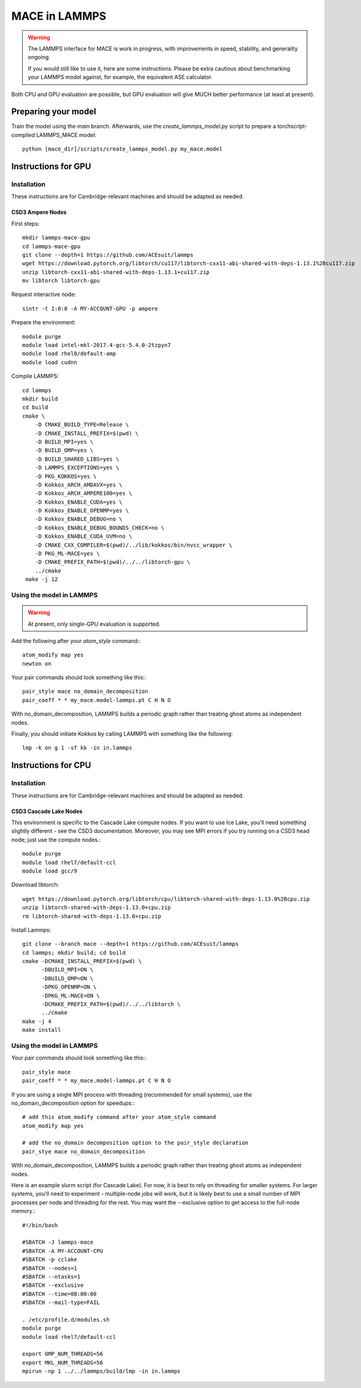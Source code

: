 .. _lammps:

**************
MACE in LAMMPS
**************

.. warning::
    The LAMMPS interface for MACE is work in progress,
    with improvements in speed, stability, and generality ongoing.

    If you would still like to use it, here are
    some instructions. Please be extra cautious about
    benchmarking your LAMMPS model against, for example, the 
    equivalent ASE calculator.

Both CPU and GPU evaluation are possible, but GPU evaluation will give
MUCH better performance (at least at present).

Preparing your model
====================

Train the model using the `main` branch. Afterwards, use the `create_lammps_model.py` script to prepare a torchscript-compiled LAMMPS_MACE model::

    python [mace_dir]/scripts/create_lammps_model.py my_mace.model

Instructions for GPU
====================

Installation
------------

These instructions are for Cambridge-relevant machines and should be adapted as needed.

CSD3 Ampere Nodes
^^^^^^^^^^^^^^^^^

First steps::

    mkdir lammps-mace-gpu
    cd lammps-mace-gpu
    git clone --depth=1 https://github.com/ACEsuit/lammps
    wget https://download.pytorch.org/libtorch/cu117/libtorch-cxx11-abi-shared-with-deps-1.13.1%2Bcu117.zip
    unzip libtorch-cxx11-abi-shared-with-deps-1.13.1+cu117.zip
    mv libtorch libtorch-gpu

Request interactive node::

    sintr -t 1:0:0 -A MY-ACCOUNT-GPU -p ampere

Prepare the environment::

    module purge
    module load intel-mkl-2017.4-gcc-5.4.0-2tzpyn7
    module load rhel8/default-amp
    module load cudnn

Compile LAMMPS::

    cd lammps
    mkdir build
    cd build
    cmake \
        -D CMAKE_BUILD_TYPE=Release \
        -D CMAKE_INSTALL_PREFIX=$(pwd) \
        -D BUILD_MPI=yes \
        -D BUILD_OMP=yes \
        -D BUILD_SHARED_LIBS=yes \
        -D LAMMPS_EXCEPTIONS=yes \
        -D PKG_KOKKOS=yes \
        -D Kokkos_ARCH_AMDAVX=yes \
        -D Kokkos_ARCH_AMPERE100=yes \
        -D Kokkos_ENABLE_CUDA=yes \
        -D Kokkos_ENABLE_OPENMP=yes \
        -D Kokkos_ENABLE_DEBUG=no \
        -D Kokkos_ENABLE_DEBUG_BOUNDS_CHECK=no \
        -D Kokkos_ENABLE_CUDA_UVM=no \
        -D CMAKE_CXX_COMPILER=$(pwd)/../lib/kokkos/bin/nvcc_wrapper \
        -D PKG_ML-MACE=yes \
        -D CMAKE_PREFIX_PATH=$(pwd)/../../libtorch-gpu \
        ../cmake
     make -j 12

Using the model in LAMMPS
-------------------------

.. warning::
    At present, only single-GPU evaluation is supported.

Add the following after your `atom_style` command:::

    atom_modify map yes
    newton on

Your pair commands should look something like this:::

    pair_style mace no_domain_decomposition
    pair_coeff * * my_mace.model-lammps.pt C H N O

With no_domain_decomposition, LAMMPS builds a periodic graph rather than treating ghost atoms as independent nodes.

Finally, you should initiate Kokkos by calling LAMMPS with something like the following::

    lmp -k on g 1 -sf kk -in in.lammps

Instructions for CPU
====================

Installation
------------

These instructions are for Cambridge-relevant machines and should be adapted as needed.

CSD3 Cascade Lake Nodes
^^^^^^^^^^^^^^^^^^^^^^^

This environment is specific to the Cascade Lake compute nodes. If you want to use Ice Lake, you'll need something slightly different - see the CSD3 documentation. Moreover, you may see MPI errors if you try running on a CSD3 head node; just use the compute nodes.::

    module purge
    module load rhel7/default-ccl
    module load gcc/9

Download libtorch::

    wget https://download.pytorch.org/libtorch/cpu/libtorch-shared-with-deps-1.13.0%2Bcpu.zip
    unzip libtorch-shared-with-deps-1.13.0+cpu.zip
    rm libtorch-shared-with-deps-1.13.0+cpu.zip

Install Lammps::

    git clone --branch mace --depth=1 https://github.com/ACEsuit/lammps
    cd lammps; mkdir build; cd build
    cmake -DCMAKE_INSTALL_PREFIX=$(pwd) \
          -DBUILD_MPI=ON \
          -DBUILD_OMP=ON \
          -DPKG_OPENMP=ON \
          -DPKG_ML-MACE=ON \
          -DCMAKE_PREFIX_PATH=$(pwd)/../../libtorch \
          ../cmake
    make -j 4
    make install

Using the model in LAMMPS
-------------------------

Your pair commands should look something like this:::

    pair_style mace
    pair_coeff * * my_mace.model-lammps.pt C H N O

If you are using a single MPI process with threading (recommended for small systems), use the no_domain_decomposition option for speedups:::

    # add this atom_modify command after your atom_style command
    atom_modify map yes

    # add the no_domain decomposition option to the pair_style declaration
    pair_stye mace no_domain_decomposition

With no_domain_decomposition, LAMMPS builds a periodic graph rather than treating ghost atoms as independent nodes.

Here is an example slurm script (for Cascade Lake). For now, it is best to 
rely on threading for smaller systems. For larger systems, you'll need to 
experiment - multiple-node jobs will work, but it is likely best to use 
a small number of MPI processes per node and threading for the rest.
You may want the --exclusive option to get access to the full-node memory.::

    #!/bin/bash
    
    #SBATCH -J lammps-mace
    #SBATCH -A MY-ACCOUNT-CPU
    #SBATCH -p cclake
    #SBATCH --nodes=1
    #SBATCH --ntasks=1
    #SBATCH --exclusive
    #SBATCH --time=08:00:00
    #SBATCH --mail-type=FAIL
    
    . /etc/profile.d/modules.sh
    module purge
    module load rhel7/default-ccl
    
    export OMP_NUM_THREADS=56
    export MKL_NUM_THREADS=56
    mpirun -np 1 ../../lammps/build/lmp -in in.lammps

